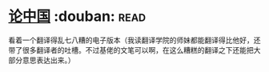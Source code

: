* [[https://book.douban.com/subject/19920715/][论中国]]    :douban::read:
看着一个翻译得乱七八糟的电子版本（我读翻译学院的师妹都能翻译得比他好，还带了很多翻译者的吐槽。不过基佬的文笔可以啊，在这么糟糕的翻译之下还能把大部分意思表达出来。）
